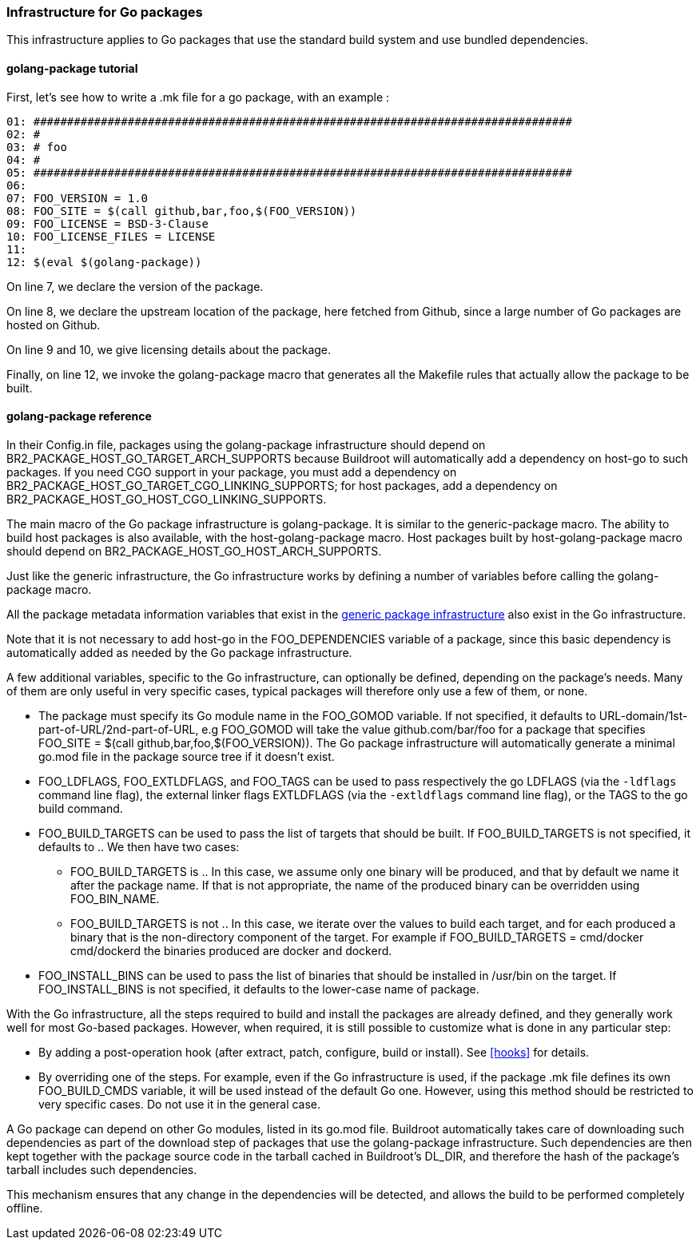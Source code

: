 // -*- mode:doc; -*-
// vim: set syntax=asciidoc:

=== Infrastructure for Go packages

This infrastructure applies to Go packages that use the standard
build system and use bundled dependencies.

[[golang-package-tutorial]]

==== +golang-package+ tutorial

First, let's see how to write a +.mk+ file for a go package,
with an example :

----
01: ################################################################################
02: #
03: # foo
04: #
05: ################################################################################
06:
07: FOO_VERSION = 1.0
08: FOO_SITE = $(call github,bar,foo,$(FOO_VERSION))
09: FOO_LICENSE = BSD-3-Clause
10: FOO_LICENSE_FILES = LICENSE
11:
12: $(eval $(golang-package))
----

On line 7, we declare the version of the package.

On line 8, we declare the upstream location of the package, here
fetched from Github, since a large number of Go packages are hosted on
Github.

On line 9 and 10, we give licensing details about the package.

Finally, on line 12, we invoke the +golang-package+ macro that
generates all the Makefile rules that actually allow the package to be
built.

[[golang-package-reference]]

==== +golang-package+ reference

In their +Config.in+ file, packages using the +golang-package+
infrastructure should depend on +BR2_PACKAGE_HOST_GO_TARGET_ARCH_SUPPORTS+
because Buildroot will automatically add a dependency on +host-go+
to such packages.
If you need CGO support in your package, you must add a dependency on
+BR2_PACKAGE_HOST_GO_TARGET_CGO_LINKING_SUPPORTS+; for host packages,
add a dependency on +BR2_PACKAGE_HOST_GO_HOST_CGO_LINKING_SUPPORTS+.

The main macro of the Go package infrastructure is
+golang-package+. It is similar to the +generic-package+ macro. The
ability to build host packages is also available, with the
+host-golang-package+ macro.
Host packages built by +host-golang-package+ macro should depend on
+BR2_PACKAGE_HOST_GO_HOST_ARCH_SUPPORTS+.

Just like the generic infrastructure, the Go infrastructure works
by defining a number of variables before calling the +golang-package+
macro.

All the package metadata information variables that exist in the
xref:generic-package-reference[generic package infrastructure] also
exist in the Go infrastructure.

Note that it is not necessary to add +host-go+ in the
+FOO_DEPENDENCIES+ variable of a package, since this basic dependency
is automatically added as needed by the Go package infrastructure.

A few additional variables, specific to the Go infrastructure, can
optionally be defined, depending on the package's needs. Many of them
are only useful in very specific cases, typical packages will
therefore only use a few of them, or none.

* The package must specify its Go module name in the +FOO_GOMOD+
  variable. If not specified, it defaults to
  +URL-domain/1st-part-of-URL/2nd-part-of-URL+, e.g +FOO_GOMOD+ will
  take the value +github.com/bar/foo+ for a package that specifies
  +FOO_SITE = $(call github,bar,foo,$(FOO_VERSION))+. The Go package
  infrastructure will automatically generate a minimal +go.mod+ file
  in the package source tree if it doesn't exist.

* +FOO_LDFLAGS+, +FOO_EXTLDFLAGS+, and +FOO_TAGS+ can be used to pass
  respectively the go +LDFLAGS+ (via the `-ldflags` command line flag),
  the external linker flags +EXTLDFLAGS+ (via the `-extldflags`
  command line flag), or the +TAGS+ to the +go+ build command.

* +FOO_BUILD_TARGETS+ can be used to pass the list of targets that
  should be built. If +FOO_BUILD_TARGETS+ is not specified, it
  defaults to +.+. We then have two cases:

** +FOO_BUILD_TARGETS+ is +.+. In this case, we assume only one binary
   will be produced, and that by default we name it after the package
   name. If that is not appropriate, the name of the produced binary
   can be overridden using +FOO_BIN_NAME+.

** +FOO_BUILD_TARGETS+ is not +.+. In this case, we iterate over the
   values to build each target, and for each produced a binary that is
   the non-directory component of the target. For example if
   +FOO_BUILD_TARGETS = cmd/docker cmd/dockerd+ the binaries produced
   are +docker+ and +dockerd+.

* +FOO_INSTALL_BINS+ can be used to pass the list of binaries that
  should be installed in +/usr/bin+ on the target. If
  +FOO_INSTALL_BINS+ is not specified, it defaults to the lower-case
  name of package.

With the Go infrastructure, all the steps required to build and
install the packages are already defined, and they generally work well
for most Go-based packages. However, when required, it is still
possible to customize what is done in any particular step:

* By adding a post-operation hook (after extract, patch, configure,
  build or install). See xref:hooks[] for details.

* By overriding one of the steps. For example, even if the Go
  infrastructure is used, if the package +.mk+ file defines its own
  +FOO_BUILD_CMDS+ variable, it will be used instead of the default Go
  one. However, using this method should be restricted to very
  specific cases. Do not use it in the general case.

A Go package can depend on other Go modules, listed in its +go.mod+
file. Buildroot automatically takes care of downloading such
dependencies as part of the download step of packages that use the
+golang-package+ infrastructure. Such dependencies are then kept
together with the package source code in the tarball cached in
Buildroot's +DL_DIR+, and therefore the hash of the package's tarball
includes such dependencies.

This mechanism ensures that any change in the dependencies will be
detected, and allows the build to be performed completely offline.

